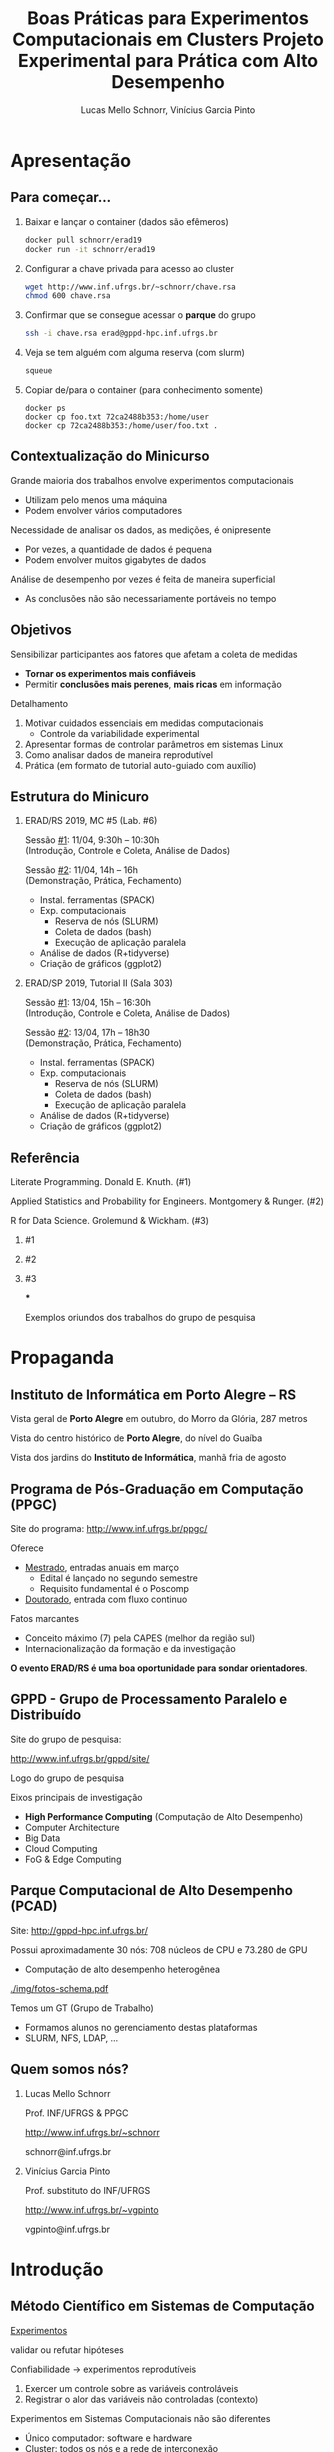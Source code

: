 # -*- coding: utf-8 -*-
# -*- mode: org -*-
#+startup: beamer overview indent

#+TITLE: Boas Práticas para Experimentos Computacionais em Clusters @@latex:\\ {\small@@ Projeto Experimental para Prática com Alto Desempenho@@latex:}@@
#+AUTHOR: Lucas Mello Schnorr, Vinícius Garcia Pinto
#+EMAIL: schnorr@inf.ufrgs.br, vgpinto@inf.ufrgs.br
#+DATE:

#+LaTeX_CLASS: beamer
#+LaTeX_CLASS_OPTIONS: [10pt, xcolor=dvipsnames]
#+BEAMER_THEME: metropolis [numbering=fraction]
#+OPTIONS:   H:2 num:t toc:nil \n:nil @:t ::t |:t ^:t -:t f:t *:t <:t
#+LANGUAGE: pt-br
#+TAGS: noexport(n) ignore(i)
#+EXPORT_EXCLUDE_TAGS: noexport
#+EXPORT_SELECT_TAGS: export
#+LATEX_HEADER: \institute{19ª Escola Regional de Alto Desempenho da Região Sul (ERAD/RS) \newline Três de Maio -- RS -- Brasil \newline 11 de abril de 2019 \newline\newline 10ª Escola Regional de Alto Desempenho (ERAD/SP) \newline Campinas - SP - Brasil \newline 13 de abril de 2019  \newline\newline \includegraphics[width=.6\linewidth]{./img/controle-coleta.pdf} \newline {\tiny Fonte da imagem: Fabricação própria com Inkscape}}
#+LATEX_HEADER: \usepackage{multicol}
#+LATEX_HEADER: \usepackage{subcaption}
#+LATEX_HEADER: \usepackage[backend=bibtex]{biblatex}
#+LATEX_HEADER: \bibliography{refs.bib}
#+LATEX_HEADER: \usepackage[utf8]{inputenc}
#+LATEX_HEADER: \usepackage[T1]{fontenc}
#+LATEX_HEADER: \usepackage{palatino}
#+LATEX_HEADER: %\usepackage{enumitem}
#+LATEX_HEADER: %\setlist[itemize]{leftmargin=1.2em}
#+LATEX_HEADER: \input{org-babel.tex}

# You need at least Org 9 and Emacs 24 to make this work.

* Apresentação
** Para começar...

1. Baixar e lançar o container (dados são efêmeros)

   #+BEGIN_SRC bash
docker pull schnorr/erad19
docker run -it schnorr/erad19
   #+END_SRC

2. Configurar a chave privada para acesso ao cluster

   #+BEGIN_SRC bash
wget http://www.inf.ufrgs.br/~schnorr/chave.rsa
chmod 600 chave.rsa
   #+END_SRC

3. Confirmar que se consegue acessar o *parque* do grupo

   #+BEGIN_SRC bash
ssh -i chave.rsa erad@gppd-hpc.inf.ufrgs.br
   #+END_SRC

4. Veja se tem alguém com alguma reserva (com slurm)

   #+BEGIN_SRC bash
squeue
   #+END_SRC

5. Copiar de/para o container (para conhecimento somente)

   #+begin_src shell :results output
docker ps
docker cp foo.txt 72ca2488b353:/home/user
docker cp 72ca2488b353:/home/user/foo.txt .
   #+end_src


** Contextualização do Minicurso

Grande maioria dos trabalhos envolve experimentos computacionais
- Utilizam pelo menos uma máquina
- Podem envolver vários computadores

#+latex: \pause

Necessidade de analisar os dados, as medições, é onipresente
- Por vezes, a quantidade de dados é pequena
- Podem envolver muitos gigabytes de dados

#+latex: \pause

Análise de desempenho por vezes é feita de maneira superficial
- As conclusões não são necessariamente portáveis no tempo

** Objetivos

Sensibilizar participantes aos fatores que afetam a coleta de medidas
- *Tornar os experimentos mais confiáveis*
- Permitir *conclusões mais perenes*, *mais ricas* em informação

#+latex: \vfill\pause

Detalhamento

1. Motivar cuidados essenciais em medidas computacionais
   - Controle da variabilidade experimental
2. Apresentar formas de controlar parâmetros em sistemas Linux
3. Como analisar dados de maneira reprodutível
4. Prática (em formato de tutorial auto-guiado com auxílio)

** Estrutura do Minicuro

*** ERAD/RS 2019, MC #5 (Lab. #6)
:PROPERTIES:
:BEAMER_col: 0.5
:BEAMER_opt: [t]
:BEAMER_env: block
:END:

#+latex: \bigskip

Sessão _#1_: 11/04, 9:30h -- 10:30h \\
(Introdução, Controle e Coleta, Análise de Dados)

Sessão _#2_: 11/04, 14h -- 16h \\
(Demonstração, Prática, Fechamento)

- Instal. ferramentas (SPACK)
- Exp. computacionais
  - Reserva de nós (SLURM)
  - Coleta de dados (bash)
  - Execução de aplicação paralela
- Análise de dados (R+tidyverse)
- Criação de gráficos (ggplot2)

*** ERAD/SP 2019, Tutorial II (Sala 303)
:PROPERTIES:
:BEAMER_col: 0.5
:BEAMER_opt: [t]
:BEAMER_env: block
:END:

#+latex: \bigskip

Sessão _#1_: 13/04, 15h -- 16:30h \\
(Introdução, Controle e Coleta, Análise de Dados)

Sessão _#2_: 13/04, 17h -- 18h30 \\
(Demonstração, Prática, Fechamento)

- Instal. ferramentas (SPACK)
- Exp. computacionais
  - Reserva de nós (SLURM)
  - Coleta de dados (bash)
  - Execução de aplicação paralela
- Análise de dados (R+tidyverse)
- Criação de gráficos (ggplot2)

** Referência

Literate Programming. Donald E. Knuth. (#1)

Applied Statistics and Probability for Engineers. Montgomery & Runger. (#2)

R for Data Science. Grolemund & Wickham. (#3)

#+latex: \vfill

*** #1
:PROPERTIES:
:BEAMER_col: 0.3
:BEAMER_opt: [t]
:BEAMER_env: block
:END:

#+attr_latex: :width .8\linewidth
[[./img/220px-Literate_Programming_book_cover.jpg]]

*** #2
:PROPERTIES:
:BEAMER_col: 0.3
:BEAMER_opt: [t]
:BEAMER_env: block
:END:

#+attr_latex: :width .9\linewidth
[[./img/applied-book.jpg]]

*** #3
:PROPERTIES:
:BEAMER_col: 0.3
:BEAMER_opt: [t]
:BEAMER_env: block
:END:

#+attr_latex: :width .8\linewidth
[[./img/r4ds.png]]

***
:PROPERTIES:
:BEAMER_env: ignoreheading
:END:

#+latex: \pause

#+BEGIN_CENTER
Exemplos oriundos dos trabalhos do grupo de pesquisa
#+END_CENTER

* Propaganda
** Coisas adicionais por adicionar                                :noexport:
- [X] Slides sobre o HPC@UFRGS
- [X] Perímetros de investigação
- [X] Plataforma Computacional
- [ ] Formas de Controle
** Instituto de Informática em Porto Alegre -- RS

Vista geral de *Porto Alegre* em outubro, do Morro da Glória, 287 metros
#+latex: \vspace{-.2cm}
#+attr_latex: :width \linewidth
[[./img/poa.jpg]]

#+latex: \pause

Vista do centro histórico de *Porto Alegre*, do nível do Guaíba
#+latex: \vspace{-.2cm}
#+attr_latex: :width \linewidth
[[./img/guaiba.jpg]]

#+latex: \pause


#+latex: \vspace{-4cm}
#+attr_latex: :width .9\linewidth
[[./img/inf.jpg]]

#+BEGIN_CENTER
Vista dos jardins do *Instituto de Informática*, manhã fria de agosto
#+END_CENTER

** Programa de Pós-Graduação em Computação (PPGC)

Site do programa: http://www.inf.ufrgs.br/ppgc/

#+attr_latex: :width .2\linewidth
[[./img/logo-ppgc-187x118.png]]

Oferece
- _Mestrado_, entradas anuais em março
  - Edital é lançado no segundo semestre
  - Requisito fundamental é o Poscomp
- _Doutorado_, entrada com fluxo continuo

#+latex: \vfill\pause

Fatos marcantes
- Conceito máximo (7) pela CAPES (melhor da região sul)
- Internacionalização da formação e da investigação

#+latex: \vfill\pause

#+BEGIN_CENTER
*O evento ERAD/RS é uma boa oportunidade para sondar orientadores*.
#+END_CENTER

** GPPD - Grupo de Processamento Paralelo e Distribuído

Site do grupo de pesquisa:

http://www.inf.ufrgs.br/gppd/site/

Logo do grupo de pesquisa

#+attr_latex: :width .4\linewidth
[[./img/gppd-logo.png]]

Eixos principais de investigação
- *High Performance Computing* (Computação de Alto Desempenho)
- Computer Architecture
- Big Data
- Cloud Computing
- FoG & Edge Computing

** Parque Computacional de Alto Desempenho (PCAD)

Site: http://gppd-hpc.inf.ufrgs.br/

Possui aproximadamente 30 nós: 708 núcleos de CPU e 73.280 de GPU
- Computação de alto desempenho heterogênea

#+attr_latex: :width .7\linewidth
[[./img/fotos-schema.pdf]]

Temos um GT (Grupo de Trabalho)
- Formamos alunos no gerenciamento destas plataformas
- SLURM, NFS, LDAP, ...

** Quem somos nós?
*** Lucas Mello Schnorr
:PROPERTIES:
:BEAMER_col: 0.45
:BEAMER_opt: [t]
:BEAMER_env: block
:END:

#+latex: \bigskip

Prof. INF/UFRGS & PPGC

[[http://www.inf.ufrgs.br/~schnorr][http://www.inf.ufrgs.br/~schnorr]]

schnorr@inf.ufrgs.br

#+attr_latex: :width .5\linewidth
[[./img/lucas-schnorr.png]]

*** Vinícius Garcia Pinto
:PROPERTIES:
:BEAMER_col: 0.45
:BEAMER_opt: [t]
:BEAMER_env: block
:END:

#+latex: \bigskip

Prof. substituto do INF/UFRGS

[[http://www.inf.ufrgs.br/~vgpinto][http://www.inf.ufrgs.br/~vgpinto]]

vgpinto@inf.ufrgs.br

#+attr_latex: :width .5\linewidth
[[./img/vinicius-garcia-pinto.png]]
* Introdução
** Método Científico em Sistemas de Computação

#+BEGIN_CENTER
_Experimentos_

validar ou refutar hipóteses
#+END_CENTER

Confiabilidade \to experimentos reprodutíveis
1. Exercer um controle sobre as variáveis controláveis
2. Registrar o alor das variáveis não controladas (contexto)

#+latex: \vfill\pause

Experimentos em Sistemas Computacionais não são diferentes
- Único computador: software e hardware
- Cluster: todos os nós e a rede de interconexão

** Vantagens e desvantagens

#+BEGIN_CENTER
@@latex:{\large@@ Controle experimental @@latex:}@@
#+END_CENTER


*** Desvantagens
:PROPERTIES:
:BEAMER_env: block
:END:

- Experimentos se tornam mais burocráticos
- Cuidado maior no antes, durante e depois dos experimentos
- Disciplina reforçada @@latex: \pause@@
- *Processo investigativo pode ser tornar mais lento*

#+latex: \pause

*** Vantagens
:PROPERTIES:
:BEAMER_env: block
:END:

- Conclusões delineadas sejam mais perenes, significativas
- Relato facilitado (pois há substrato para derivar conclusões)
- Facilita a reprodutibilidade

** Boas práticas para experimentos em clusters HPC

Automatização de tarefas
- Coleta dos dados por /scripts/
- Transformação/derivação de dados
- Preparação de estatísticas, gráficos e tabelas

#+latex: \pause\vfill

Características
- Impõem um cuidado na preparação da automatização
- Permite auditar o processo investigativo
- Trata-se de uma atividade multidisciplinar
  - Sistemas operacionais
  - Redes
  - Programação
  - Análise de dados
  - Processamento Paralelo @@latex:\pause@@
- *Deve-se começar mesmo com uma estratégia simples*

** Visão geral

1. Teórica: Controle e Coleta
   - Lista não exaustiva de controle de sistemas computacionais
   - Projeto experimental @@latex: \vfill@@
2. Teórica: Análise de Dados
   - Como analisar os dados com ferramentas modernas de /data science/?
   - Programação literária @@latex: \vfill\pause@@

Prática, com quatro tutoriais curtos
1. Instalação de ferramentas que permitem a rastreabilidade (=spack=)
2. Realização de experimentos computacionais (=slurm=, =bash=)
3. Análise de dados (=R+tidyverse=)
4. Criação de gráficos (=ggplot2=)

** Metodologia experimental em duas fases
*** Fase 1 (Controle e Coleta)
:PROPERTIES:
:BEAMER_env: block
:END:

Mecanismos automáticos guiados por um projeto experimental

#+attr_latex: :width .9\linewidth
[[./img/controle-coleta.pdf]]

*** Fase 2 (Análise)
:PROPERTIES:
:BEAMER_env: block
:END:

Mecanismos automáticos de tratamento dos dados
- Interpretação dos dados é feita /à posteriori/

***

Isolamento: força o experimentador a coletar bastante dados

* Controle e Coleta
** Características impactantes \to aumento da variabilidade

Fatores
- *Indeterminismo* da execução paralela (pela concorrência)
- Aparição de *anomalias* durante a execução
- *Complexidade* do sistema computacional

#+latex: \vfill\pause

_Aumento da Variabilidade_ dos experimentos
- Medidas são incertas, tem uma dispersão natural
- Quanto maior a dispersão, _mais incertas são as conclusões_  @@latex:\pause@@
  - _Exemplo_: Medir o tempo de execução de uma aplicação paralela
    - Fazer várias execuções, calcular a *média*, calcular a *dispersão*

#+latex: \vfill\pause

#+BEGIN_CENTER
Nada se pode fazer em relação ao indeterminismo e às anomalias

Resta tentar _reduzir a complexidade do sistema computacional_
#+END_CENTER

** Controle e Coleta: Visão Geral

#+attr_latex: :width 1\linewidth
[[./img/controle-coleta.pdf]]

1. Metodologia experimental
2. Controle da complexidade
3. Registro de informações
4. Instalação de dependências
5. Controle em nível de sistema operacional
6. Integração com gerenciadores de /Jobs/

** 1. Metodologia experimental

Projeto experimental
- Fatores (variáveis de controle) e níveis (seus valores)
- Variáveis de resposta (observações medidas)

#+latex: \pause

_Exemplo_ (aplicação paralela)
- 3\times Variáveis de resposta: /makespan/, uso de energia, balanceamento
- 4\times Fatores: qtdade processos, qtdade nós, freq. processador, rede

#+latex: \pause

*** Leitura praticamente obrigatória
:PROPERTIES:
:BEAMER_col: 0.6
:BEAMER_opt: [t]
:BEAMER_env: block
:END:

#+latex: \bigskip

The Art of Computer Systems Performance Analysis: Techniques for
Experimental Design, Measurement, Simulation, and Modeling by _Raj
Jain_. Wiley, 1991.

***
:PROPERTIES:
:BEAMER_col: 0.2
:BEAMER_opt: [t]
:BEAMER_env: block
:END:

#+attr_latex: :width .8\linewidth
[[./img/jain.jpg]]

** Tipos de projetos experimentais

Projetos simples, variam um único fator a cada vez
- Não permite o estudo da interação entre fatores

#+attr_latex: :options fontsize=\small
#+BEGIN_SRC C
// para cada processo em 1 2 4 8 16 32 64 128 256
//   para cada quantidade de nós 1 2 4 8
//      para cada frequência do processador 1.2 1.8 2.1
//         para cada rede 1GB 10GB 40GB
//            repita 10 vezes esta configuração
#+END_SRC

#+latex: \pause

*Projeto fatorial completo*, todas as combinações possíveis de fatores
- Permite estudo das interações
- Mais caro de ser executado (natureza combinatória)

#+latex: \pause

*Fatorial fracionário*
- Uma alternativa mais simples (sempre com um /trade-off/)

** Definir um projeto experimental

#+attr_latex: :width .5\linewidth
[[./img/experimental.pdf]]

Usando a linguagem R
#+begin_src R :results code :session :exports both
library(DoE.base);
exp0 <- fac.design (
    nfactors=4,
    replications=10,
    randomize=TRUE,
    factor.names=list(
        process = c(1,2,4,8,16,32,64,128,256),
        node = c(1,2,4,8),
        freq = c(1.2,1.8,2.1),
        net = c("1GB","10GB","40GB")))
#+end_src

** Projeto experimental definido

O projeto é registrado em um arquivo CSV
- Cada linha representa uma determinada configuração
- Valores das células representam os níveis dos fatores
- Ordem _aleatória_ absorve o impacto das anomalias

#+begin_src R :results output :session :exports both
head(exp0, n=9)
#+end_src

#+RESULTS:
#+begin_example
  process no freq  net Blocks
1      64  4  1.2 10GB     .1
2       4  4  2.1 10GB     .1
3     128  4  1.2  1GB     .1
4       2  1  1.2  1GB     .1
5     256  1  1.2  1GB     .1
6     128  4  1.2 40GB     .1
7      16  8  2.1 10GB     .1
8       1  1  2.1  1GB     .1
9       4  4  1.2  1GB     .1
#+end_example

** Execução do projeto experimental

#+attr_latex: :width .7\linewidth
[[./img/execucao.pdf]]

Programa de computador (/script/ em /bash/ por exemplo)
1. Ler o projeto experimental (no arquivo CSV)
2. Para cada linha do projeto, *executa a aplicação*
   1. Parâmetros tem origem nos fatores
   2. Coleta e registra as variáveis de resposta
3. Organiza os resultados em um diretório específico

** 2. Controle da complexidade

# Permite _diminuir a variabilidade_ dos fenômenos sendo estudados

#+latex: %\pause\vfill

Diminuir a variabilidade \to quais configurações fixar? Depende.
- Por que fazer =drop caches= quando a aplicação não faz IO?
- Por que desativar /hyperthreading/ se há um processo por nó?

#+latex: \pause\vfill

Listagem não exaustiva

- [ ] Vinculação fixa de fluxos de execução (/binding/)
  - Evita migração automática por algoritmos do SO
  - Difícil rastrear o comportamento da migração
  - Detectar e considerar a configuração NUMA @@latex:\pause@@
- [ ] Controle da frequência dos núcleos de processamento
  - Fixar na frequência máxima (/governor userspace/)
  - Desativar /turboboost/ (em processadores Intel)
    - Não há como saber quando é ativado ou desativado @@latex:\pause@@
- [ ] Desativar /hyperthreading/ (em processadores Intel)
  - Evitar uso de /cores/ com recursos mais limitados
  - Especialmente importante em aplicações limitadas pela CPU @@latex:\pause@@
- [ ] Configurar uma política TCP/Ethernet adequada para a rede
  - Parâmetros /default/ no Linux são para redes 100MBit

** 3. Registro automático de informações

Deve-se _automatizar_ o registro de informações do sistema
- Coletadas toda vez que um experimento for realizado
- Armazenadas juntamente com os resultados do experimento

#+latex: \vfill\pause

*HW: Sistema operacional, topologia de hardware e freq. do processador*
- [ ] =lstopo=, da ferramenta =hwloc= (topologia do sistema)
- [ ] =cpufreq-info= (frequência atual, mínima, máxima, governor)
- [ ] =ip= (ou ifconfig, obter configurações da interface de rede)
- [ ] =lspci= (todos os dispositivos PCI)

#+latex: \pause

*SW: Informações associadas à aplicação paralela*
- [ ] =ompi-info= (OpenMPI, fornece todas as configurações do MPI)
- [ ] =ldd= (mostra sa bibliotecas compartilhadas da aplicação)
- [ ] =env= (todas as variáveis de ambiente)
- [ ] =nm= (todos os símbolos de um binário)

#+latex: \pause\vfill

#+BEGIN_CENTER
Outras informações que dependem do tipo do experimento.
#+END_CENTER

** 4. Controle de Software (dependências da aplicação)

Aplicações paralelas *dependem de inúmeras bibliotecas*
- Solvers de álgebra linear (BLAS)
- Bibliotecas de comunicação (MPI, OpenMP)

Além disso, pode-se querer testar *múltiplas versões* das dependências

#+latex: \pause\vfill

#+BEGIN_CENTER
*Spack* -- https://github.com/spack/spack
#+END_CENTER

- Gerenciador de pacotes _em nível de usuário_
- Muitas configurações do mesmo pacote _podem coexistir_
- _Sintaxe específica_ para especificar versões e opções de configurações

#+latex: \pause

#+attr_latex: :options fontsize=\normalsize
#+begin_src shell :results output
git clone https://github.com/spack/spack.git
cd spack/bin
./spack install zlib@1.2.8+pic~shared+optimize
#+end_src

#+latex: \pause

Alternativa mais antiga: http://modules.sourceforge.net/

** Um exemplo com libboost, MPI e gcc

=spack= =spec= mostra o que será instalado com a especificação fornecida

#+begin_src sh :exports code :eval no
./spack spec boost@1.69.0+mpi^openmpi@2.0 %gcc@8.2
#+end_src

#+begin_src shell :results output
Input spec
--------------------------------
boost@1.69.0+mpi
    ^openmpi@2.0%gcc@8.2

Concretized
--------------------------------
boost@1.69.0%gcc@8.2+atomic+chrono~clanglibcpp~context~coroutine cxxstd=98 +date_time~debug+exception~fiber+filesystem+graph~icu+iostreams+locale+log+math+mpi+multithreaded~numpy patches=2ab6c72d03dec6a4ae20220a9dfd5c8c572c5294252155b85c6874d97c323199,3a83d907043708218325c35ffc318fd6d6cfd78ba89a78f2c70013c72603e5b8,607b0772dec1287c9084ae3b36ee32bff945a2fe5e608823ed47a1ea765c84cd ~pic+program_options~python+random+regex+serialization+shared+signals~singlethreaded+system~taggedlayout+test+thread+timer~versionedlayout+wave arch=linux-debiantesting-x86_64
    ^bzip2@1.0.6%gcc@8.2+shared arch=linux-debiantesting-x86_64
        ^diffutils@3.7%gcc@8.2 arch=linux-debiantesting-x86_64
    ^openmpi@2.0%gcc@8.2~cuda+cxx_exceptions fabrics=auto ~java~legacylaunchers~memchecker patches=d26978ea058131ced4e51668a524f556d3d90d178d54634e6f2077f4c8ba7762 ~pmi schedulers=auto ~sqlite3~thread_multiple+vt arch=linux-debiantesting-x86_64
        ^hwloc@1.11.11%gcc@8.2~cairo~cuda~gl+libxml2~nvml+pci+shared arch=linux-debiantesting-x86_64
            ^libpciaccess@0.13.5%gcc@8.2 arch=linux-debiantesting-x86_64
                ^libtool@2.4.6%gcc@8.2 arch=linux-debiantesting-x86_64
                    ^m4@1.4.18%gcc@8.2 patches=3877ab548f88597ab2327a2230ee048d2d07ace1062efe81fc92e91b7f39cd00,c0a408fbffb7255fcc75e26bd8edab116fc81d216bfd18b473668b7739a4158e,fc9b61654a3ba1a8d6cd78ce087e7c96366c290bc8d2c299f09828d793b853c8 +sigsegv arch=linux-debiantesting-x86_64
                        ^libsigsegv@2.11%gcc@8.2 arch=linux-debiantesting-x86_64
                ^pkgconf@1.6.0%gcc@8.2 arch=linux-debiantesting-x86_64
                ^util-macros@1.19.1%gcc@8.2 arch=linux-debiantesting-x86_64
            ^libxml2@2.9.8%gcc@8.2~python arch=linux-debiantesting-x86_64
                ^libiconv@1.15%gcc@8.2 arch=linux-debiantesting-x86_64
                ^xz@5.2.4%gcc@8.2 arch=linux-debiantesting-x86_64
                ^zlib@1.2.11%gcc@8.2+optimize+pic+shared arch=linux-debiantesting-x86_64
            ^numactl@2.0.12%gcc@8.2 arch=linux-debiantesting-x86_64
                ^autoconf@2.69%gcc@8.2 arch=linux-debiantesting-x86_64
                    ^perl@5.26.2%gcc@8.2+cpanm patches=0eac10ed90aeb0459ad8851f88081d439a4e41978e586ec743069e8b059370ac +shared+threads arch=linux-debiantesting-x86_64
                        ^gdbm@1.18.1%gcc@8.2 arch=linux-debiantesting-x86_64
                            ^readline@7.0%gcc@8.2 arch=linux-debiantesting-x86_64
                                ^ncurses@6.1%gcc@8.2~symlinks~termlib arch=linux-debiantesting-x86_64
                ^automake@1.16.1%gcc@8.2 arch=linux-debiantesting-x86_64
#+end_src

** 5. Controle em nível de Sistema Operacional (SO)

Spack é tri, mas não permite controlar toda a pilha de software
- O SO tem uma influência por vezes determinando na variabilidade

#+latex: \pause

*Método Nativo* \to Kadeploy3

http://kadeploy3.gforge.inria.fr/
- Gerencia e utiliza perfis PXE com servidor TFTP
- Dispara comandos de reboot com IPMI ou através de PDU gerenciável
- O usuário instala seu SO nativamente em uma partição do disco

#+latex: \pause

*Método Virtualizado* \to CharlieCloud

https://github.com/hpc/charliecloud
- Baseado com Linux Containers
- Não exige hardware específico (apenas o suporte à virtualização)

** 6. Integração com gerenciadores de /Jobs/

Gerenciador de /jobs/ em clusters de computadores
- Permite a alocação e reserva de nós
- Ferramentas: Slurm (SDumont, ...), OAR (Grid5000)

#+latex: \pause

Exemplo utilizando a sintaxe do Slurm
#+latex: \vspace{-.5\baselineskip}
#+attr_latex: :options fontsize=\small
#+BEGIN_SRC sh
#!/bin/bash
#SBATCH --job-name="EXP00"
#SBATCH --nodes=16
#SBATCH --time=02:00:00
#SBATCH --partition=gppd-hpc
#SBATCH --output=%x_%j.out
#SBATCH --error=%x_%j.err

# Lançamento da execução do projeto experimental
#+END_SRC

#+latex: \pause

#+BEGIN_CENTER
Integração de tudo o que foi visto até agora

deve ser realizado automaticamente pelo script
#+END_CENTER

** Integração (não exaustiva) com Slurm

#+attr_latex: :options fontsize=\small
#+begin_src shell :results output
#!/bin/bash
#SBATCH --job-name="EXP00"
#SBATCH --nodes=16
#SBATCH --time=02:00:00
#SBATCH --partition=gppd-hpc
#SBATCH --output=%x_%j.out
#SBATCH --error=%x_%j.err

# 1. Controle inicial dos nós computacionais (HW e SW)
# 2. Registro das condições iniciais
# 3. Ler o projeto experimental, e para cada experimento
# 3.1 Aplicar os parâmetros (fatores e valores) específicos
# 3.2 Registro das condições iniciais do experimento
# 3.3 Executar o experimento
# 3.4 Coletar os dados do experimento em um diretório
# 4. Centralizar os dados em um único diretório
# 5. Arquivar este script e logs junto com os dados
#+end_src

** 7. Estudo de caso (Alya -- Space Filling Curves)               :noexport:

R. Borrell, J.C. Cajas, L. Schnorr, A. Legrand, and G. Houzeaux. SFC
based multi-partitioning for accurate load balancing of CFD
simulations. In Tenth International Conference on Computational Fluid
Dynamics (ICCFD10), Barcelona, 2018.

*** Combustação
:PROPERTIES:
:BEAMER_col: 0.5
:BEAMER_opt: [t]
:BEAMER_env: block
:END:

[[./img/meshcomb.png]]

*** Respiratório
:PROPERTIES:
:BEAMER_col: 0.5
:BEAMER_opt: [t]
:BEAMER_env: block
:END:

[[./img/meshresp.png]]


***
#+BEGIN_CENTER
_Objetivo_

Avaliar um método iterativo de balanceamento de carga
#+END_CENTER

** Preparação do projeto experimental (Alya SFC) e /script/         :noexport:

Todos os fatores tem somente um nível
- (entrada) a malha com o problema
- quantidade de passos de simulação
- quantidade de passos de *balanceamento de carga*
- quantidade de processo / nós computacionais

#+begin_src shell :results output
#!/bin/bash
#SBATCH --job-name="EXP20"
#SBATCH --output=%x_%j.out
#SBATCH --error=%x_%j.err
#SBATCH --nodes=16
#SBATCH --ntasks=768
#SBATCH --time=02:00:00

export CASENAME=fensap    # A entrada que será utilizada
export TIMESTEPS=5        # Quantidade de passos de simulação
export STEPS=20           # Quantidade de passos de balanceamento
export NP=${SLURM_NTASKS} # Quantidade de processos
# continua...
#+end_src

** Parte central do experimento EXP20 com Alya (parte #1)         :noexport:

#+begin_src shell :results output
# ...continuação

# Diretório geral para contar todos os resultados
export EXPEDIR=EXP20
rm -rf $EXPEDIR; mkdir -p $EXPEDIR

for RUN in $(seq 1 ${STEPS}); do
   # criação de chave única
   RUNKEY="${SLURM_JOB_NAME}_${SLURM_JOB_ID}_${NP}_STEP_${RUN}_of_${STEPS}"
   rm -rf $RUNKEY; mkdir -p $RUNKEY

   # Carga das versões necessárias
   module unload mkl
   module unload intel
   module unload impi
   module load gcc/7.2.0
   module load openmpi/3.0.0

   # continua...
#+end_src

** Parte central do experimento EXP20 com Alya (parte #2)         :noexport:

#+begin_src shell :results output
   # ...continuação

   # Execução do experimento
   $(which mpirun) \
     	--mca btl_base_warn_component_unused 0 \
    	--bind-to core:overload-allowed \
   	--report-bindings \
  	-x SCOREP_TOTAL_MEMORY=3900MB \
  	-x SCOREP_MPI_ENABLE_GROUPS=ALL \
  	-x SCOREP_ENABLE_TRACING=FALSE \
  	-x SCOREP_ENABLE_PROFILING=TRUE \
  	-x SCOREP_EXPERIMENT_DIRECTORY=$SCOREPDIR \
  	$ALYA $CASENAME

   # Copiar todos os arquivos registrados para o diretório $RUNKEY

   # Mover o diretório deste experimento para o diretório geral
   mv $RUNKEY $EXPEDIR
done > ${LOG_GERAL}

# Copia o log para o diretório do experimento
cp ${LOG_GERAL} $EXPEDIR
#+end_src

* Análise de Dados
** Análise de dados

Resultado dos experimentos: conjunto de arquivos (/checkpoint/)

#+attr_latex: :width 1\linewidth
[[./img/loop.pdf]]

Análise é conduzida /offline/, após a execução do experimento
- No computador pessoal do investigador
- Plataforma diferente daquela usada nos experimentos

#+BEGIN_CENTER
Processo iterativo de análise de dados
#+END_CENTER

** Adotar uma estratégia sistematizada de análise

Permitir
- Reexecutar algumas etapas do processo de análise
- Revisar o fluxo de transformações de dados @@latex: \pause@@
- ``Lembrar'' como uma figura foi concebida (transformação e dados)
- Saber _precisamente_ como se chegou a valores relatados no artigo


#+latex: \vfill\pause

#+BEGIN_CENTER
Empregar ferramentas modernas de

*Ciência de Dados* para uma *Análise Reprodutível*
#+END_CENTER

#+latex: \vfill

#+attr_latex: :width .4\linewidth
[[./img/stickers.png]]


#+latex: \pause

#+BEGIN_CENTER
Programação Literária + Ferramentas Modernas + Compartilhar
#+END_CENTER

** Programação Literária

Proposta por Donald Knuth

Permite converter um documento fonte em duas representações distintas
- Um formato legível para humanos
- Outro apto para execução em computadores

#+latex: \pause

Na prática: é um arquivo com código e texto interpostos

#+latex: \vfill\hrule

Análise de resultados experimentais
- Permite manter em um mesmo documento
  - Anotações preliminares
  - Expectativas, suposições e reflexões
  - Comandos de análise
  - Visualização de resultados

** Programação literária com OrgMode

OrgMode, uma extensão do editor de texto Emacs

#+attr_latex: :width .2\linewidth
[[./org-mode-unicorn-logo.png]]

Arquivos =.org=
- Blocos de código (em diversas línguas) com o pacote =Babel=
- Possível de exportar para =tex=, =pdf=, =odt=, ...

#+BEGIN_CENTER
*Caderno de Anotações*

LabBook.org
#+END_CENTER

** Uma pequena demonstração com Org falando =shell=

#+name: ex1Shell
#+attr_latex: :options fontsize=\normalsize
#+begin_src bash :results value :exports both :cache yes :eval no-export
export RANDOM=0
for n in `seq 5`; do printf "%d $RANDOM \n" $n ; done
#+end_src

#+RESULTS[1f73d7ca9ec270201b7a9578fc3d33bf65611573]: ex1Shell
| 1 | 24315 |
| 2 | 12703 |
| 3 | 22240 |
| 4 | 10073 |
| 5 | 18561 |

** Uma pequena demonstração com Org falando =R=

#+attr_latex: :options fontsize=\normalsize
#+header: :var dados=ex1Shell
#+begin_src R :results output graphics :file ./img/example-literate.pdf :exports both :width 6 :height 3 :session
library(tidyverse)
dados %>%
    ggplot(aes(V1, V2)) +
    geom_point() + geom_line()
#+end_src

#+RESULTS:
[[file:./img/example-literate.pdf]]

** Checklist para gráficos de qualidade

#+BEGIN_CENTER
Ler documento auxiliar, mas vejamos um trecho...
#+END_CENTER

| <l>              | <l> | <l>                                                                                                                          |
|------------------+-----+------------------------------------------------------------------------------------------------------------------------------|
| *Dados*            | \check   | O tipo do gráfico é adequado para a natureza do dado (curva, barras, setores, histograma, nuvem de pontos, etc)        |
|                  | \check   | As aproximações/interpolações fazem sentido                                                                                  |
|                  | \check   | As curvas são definidas com um número suficiente de pontos                                                                   |
|                  | \check   | O método de construção da curva é claro: interpolação (linear, polinomial, regressão, etc)                                   |
|                  | \check   | Os intervalos de confiança são visualizados (ou informados separadamente)                                                    |
|                  | \check   | Os passos do histograma são adequados                                                                                        |
|                  | \check   | Histogramas visualizam probabilidades (de 0 a 1)                                                                             |
|------------------+-----+------------------------------------------------------------------------------------------------------------------------------|
| *Objetos Gráficos* | \check   | Os objetos gráficos são legíveis na tela, na versão impressa (P&B), em vídeo, etc                                            |
|                  | \check   | O intervalo do gráfico é padrão, sem cores muito similares, sem verde (vídeo)                                                |
|                  | \check   | Os eixos do gráfico estão claramente identificados e rotulados                                                               |
|                  | \check   | Escalas e unidades estão explícitas                                                                                          |
|                  | \check   | As curvas se cruzam sem ambiguidade                                                                                          |
|                  | \check   | As grades ajudam o leitor                                                                                                    |
|------------------+-----+------------------------------------------------------------------------------------------------------------------------------|
| *Anotações*        | \check   | Eixos são rotulados por quantidades                                                                                          |
|                  | \check   | Rótulos dos eixos são claros e autocontidos                                                                                  |
|                  | \check   | Unidades estão indicadas nos eixos                                                                                           |
|                  | \check   | Eixos são orientados da esquerda para a direita e de baixo para cima                                                         |
|                  | \check   | Origem é (0,0), caso contrário deve estar claramente justificada                                                             |
|                  | \check   | Sem buracos nos eixos                                                                                                        |
|------------------+-----+------------------------------------------------------------------------------------------------------------------------------|
| *Anotações (2)*    | \check   | Para gráficos de barras/histogramas a ordem das barras segue a ordenação clássica (alfabética, temporal, do melhor pro pior) |
|                  | \check   | Cada curva tem uma legenda                                                                                                   |
|                  | \check   | Cada barra tem uma legenda                                                                                                   |
|------------------+-----+------------------------------------------------------------------------------------------------------------------------------|
| *Informação*       | \check   | Curvas estão na mesma escala                                                                                                 |
|                  | \check   | O número de curvas em um mesmo gráfico é pequeno (menor que 6)                                                               |
|                  | \check   | Compare as curvas no mesmo gráfico                                                                                           |
|                  | \check   | Uma curva não pode ser removida sem redução de informação                                                                    |
|                  | \check   | O gráfico fornece informações relevantes ao leitor                                                                           |
|                  | \check   | Se o eixo vertical mostra médias, as barras de erro devem estar presentes                                                    |
|                  | \check   | Não é possível remover qualquer objeto sem modificar a legibilidade do gráfico                                               |
|------------------+-----+------------------------------------------------------------------------------------------------------------------------------|
| *Contexto*         | \check   | Todos os símbolos são definidos e referenciados no texto                                                                     |
|                  | \check   | O gráfico produz mais informação que qualquer outra representação (escolha da variável)                                      |
|                  | \check   | O gráfico tem um título                                                                                                      |
|                  | \check   | O título é suficientemente autocontido para a compreensão parcial do gráfico                                                 |
|                  | \check   | O gráfico é referenciado no texto                                                                                            |
|                  | \check   | O texto comenta a figura                                                                                                     |
|------------------+-----+------------------------------------------------------------------------------------------------------------------------------|
|                  | \check   | *A representação gráfica deve ser elegante*                                                                                    |
|------------------+-----+------------------------------------------------------------------------------------------------------------------------------|

** Como fica um gráfico melhorado

#+header: :var dados=ex1Shell
#+begin_src R :results output graphics :file ./img/example-literate2.pdf :exports both :width 6 :height 2.5 :session
library(tidyverse)
dados %>%
    ggplot(aes(V1, V2)) +
    theme_bw() +
    geom_point(size=2) + geom_line() +
    ylab("Valor Aleatório") + xlab("Observação") +
    ggtitle("Geração de Números Aleatórios em shell script") +
    lims(y = c(0, NA), x = c(1, NA))
#+end_src

#+RESULTS:
[[file:./img/example-literate2.pdf]]

** Reprodutibilidade da análise de desempenho

Ir além do texto científico (artigo, relatório) \to _Companion_

O companion deve ter
- Caderno de anotações
- Código fonte
- Dados brutos
- Dados processados

#+latex: \pause

1. Formato
   - Dados: aberto e de estrutura simples \to arquivos CSV
   - Texto: usando programação literária (OrgMode, RMD, IPython)

2. Disponibilização
   - Dificuldade de encontrar locais apropriados
     - Dados muito volumosos
   - Alternativas
     - GitHub, Bitbucket, GitLab (restrições de volume)
     - FigShare, *Zenodo*
   - Exemplo com DOI =10.5281/zenodo.2605464= https://zenodo.org/record/2605464

* Demonstração
* Tutorial
** Tutorial (com acompanhamento do ministrante)

#+BEGIN_CENTER
https://github.com/viniciusvgp/tutorial-mc-erad-2019

ou

https://gitlab.com/schnorr/erad19
#+END_CENTER

#+latex: \vfill

1. Instalação de Ferramentas com Spack (local)
2. Realização de Experimentos Computacionais (remoto, no *parque*)
   #+BEGIN_SRC bash
ssh erad@gppd-hpc.inf.ufrgs.br
   #+END_SRC
3. Análise de Dados (local) \\
   http://www.inf.ufrgs.br/~vgpinto/erad-tuto.tar

4. Criação de Gráficos (local)

* Conclusão
** Conclusão

Terminologia da Association for Computing Machinery (ACM)
- Repetibilidade (mesmo time, mesma configuração experimental)
- Replicabilidade (time diferente, mesma configuração experimental)
- Reprodutibilidade (time diferente, configuração experimental diferente)

#+BEGIN_CENTER
_Reflexão_

Como validar/refutar resultados com um HW diferente?
#+END_CENTER

#+latex: \pause\vfill\Large
#+BEGIN_CENTER
_melhorar nossas práticas experimentais_
#+END_CENTER

[[./img/loop.pdf]]


** Coisas adicionais por adicionar                                :noexport:
- [ ] Como ir mais longe
** Obrigado por participar e pela atenção! Perguntas?

#+Latex: \vfill
#+BEGIN_CENTER
Contato

E-mail: schnorr@inf.ufrgs.br

Site: http://www.inf.ufrgs.br/~schnorr
#+END_CENTER
#+latex: \vfill

** Free Cultural Works

#+attr_latex: :width 3cm
[[./img/CC-BY-SA_icon.png]]

#+latex: {\scriptsize
#+latex: \noindent
Este documento está licenciado sob a Licença
/Atribuição-CompartilhaIgual 4.0 Internacional (CC BY-SA 4.0)/ da
/Creative Commons/ (CC). Em resumo, você deve creditar a obra da forma
especificada pelo autor ou licenciante (mas não de maneira que sugira
que estes concedem qualquer aval a você ou ao seu uso da obra). Você
pode usar esta obra para fins comerciais. Se você alterar, transformar
ou criar com base nesta obra, você poderá distribuir a obra resultante
apenas sob a mesma licença, ou sob uma licença similar à
presente. Para ver uma cópia desta licença, visite
https://creativecommons.org/licenses/by-sa/4.0/.
#+latex: }

#+latex: \bigskip

#+latex: {\scriptsize
#+latex: \noindent
Este documento foi produzido usando exclusivamente software livre:
Sistema Operacional Debian GNU/Linux, compilador de texto
@@latex:\LaTeX@@, editor gráfico Inkscape, /workflow/ reprodutível em
OrgMode com Emacs, as linguagens de programação R, com os pacotes do
universo /tidyverse/, e /shell script/, o processador PS/PDF GhostScript,
entre outros.
#+latex: }

* Configuração do EMACS                                            :noexport:
** Manual

#+begin_src emacs-lisp :results output :session :exports both
(add-to-list 'load-path ".")
(require 'ox-extra)
(ox-extras-activate '(ignore-headlines))
(setq ispell-local-dictionary "brasileiro")
(flyspell-mode t)

(setq org-latex-listings 'minted
      org-latex-packages-alist '(("" "minted"))
      org-latex-pdf-process
      '("pdflatex -shell-escape -interaction nonstopmode -output-directory %o %f"
        "pdflatex -shell-escape -interaction nonstopmode -output-directory %o %f"))
(setq org-latex-minted-options
       '(("frame" "lines")
         ("fontsize" "\\scriptsize")))
#+end_src

#+RESULTS:
